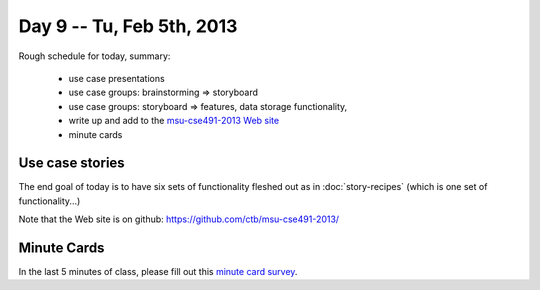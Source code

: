 Day 9 -- Tu, Feb 5th, 2013
==========================

Rough schedule for today, summary:

 - use case presentations
 - use case groups: brainstorming => storyboard
 - use case groups: storyboard => features, data storage functionality, 
 - write up and add to the `msu-cse491-2013 Web site <http://msu-web-dev.readthedocs.org>`__
 - minute cards

Use case stories
~~~~~~~~~~~~~~~~

The end goal of today is to have six sets of functionality fleshed out
as in :doc:`story-recipes` (which is one set of functionality...)

Note that the Web site is on github: https://github.com/ctb/msu-cse491-2013/

Minute Cards
~~~~~~~~~~~~

In the last 5 minutes of class, please fill out this `minute card survey <https://docs.google.com/spreadsheet/viewform?formkey=dHFMMmg5djBFMTFQV2paSlNtWG94X0E6MQ#gid=0>`__.

